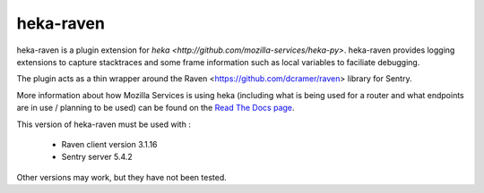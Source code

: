 ==========
heka-raven
==========

.. image:: https://secure.travis-ci.org/mozilla-services/heka-raven.png

heka-raven is a plugin extension for `heka
<http://github.com/mozilla-services/heka-py>`.  heka-raven
provides logging extensions to capture stacktraces and some frame
information such as local variables to faciliate debugging.

The plugin acts as a thin wrapper around the Raven
<https://github.com/dcramer/raven> library for Sentry.

More information about how Mozilla Services is using heka (including what is
being used for a router and what endpoints are in use / planning to be used)
can be found on the `Read The Docs page 
<https://heka-docs.readthedocs.org>`_.

This version of heka-raven must be used with :

  * Raven client version 3.1.16
  * Sentry server 5.4.2

Other versions may work, but they have not been tested.
